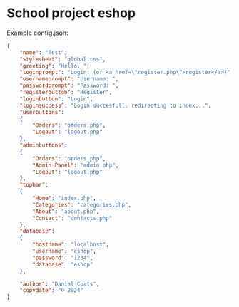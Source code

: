 * School project eshop

Example config.json:
#+BEGIN_SRC json
{
    "name": "Test",
    "stylesheet": "global.css",
    "greeting": "Hello, ",
    "loginprompt": "Login: (or <a href=\"register.php\">register</a>)",
    "usernameprompt": "Username: ",
    "passwordprompt": "Password: ",
    "registerbutton": "Register",
    "loginbutton": "Login",
    "loginsuccess": "Login succesfull, redirecting to index...",
    "userbuttons": 
    {
        "Orders": "orders.php",
        "Logout": "logout.php"
    },
    "adminbuttons": 
    {
        "Orders": "orders.php",
        "Admin Panel": "admin.php",
        "Logout": "logout.php"
    },
    "topbar": 
    {
        "Home": "index.php",
        "Categories": "categories.php",
        "About": "about.php",
        "Contact": "contacts.php"
    },
    "database": 
    {
        "hostname": "localhost",
        "username": "eshop",
        "password": "1234",
        "database": "eshop"
    },

    "author": "Daniel Coats",
    "copydate": "© 2024"
}
#+END_SRC
